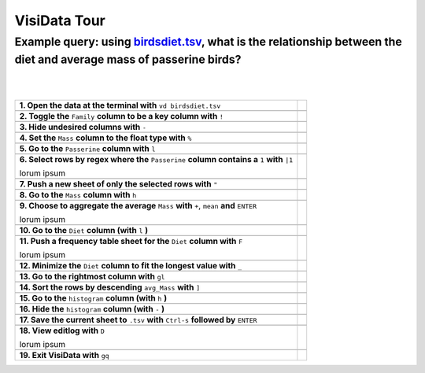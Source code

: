 =============
VisiData Tour
=============

Example query: using `birdsdiet.tsv <https://github.com/saulpw/visidata/tree/develop/sample_data/birdsdiet.tsv>`_, what is the relationship between the diet and average mass of passerine birds?
-------------------------------------------------------------------------------------------------------------------

.. image:: img/birdsdiet_bymass.gif
   :alt: VisiData Tour
|
|
+----------------------------------------------------------------+--------------------------------------------------------------+
|**1. Open the data at the terminal with** ``vd birdsdiet.tsv``  | .. image:: img/tour01/01.jpg                                 |
+----------------------------------------------------------------+--------------------------------------------------------------+
+---------------------------------------------------------------------------+---------------------------------------------------+
|**2. Toggle the** ``Family`` **column to be a key column with** ``!``      | .. image:: img/tour01/02.jpg                      |
+---------------------------------------------------------------------------+---------------------------------------------------+
+--------------------------------------------------------------+----------------------------------------------------------------+
|**3. Hide undesired columns with** ``-``                      | .. image:: img/tour01/03.jpg                                   |
+--------------------------------------------------------------+----------------------------------------------------------------+
+------------------------------------------------------------------+------------------------------------------------------------+
|**4. Set the** ``Mass`` **column to the float type with** ``%``   | .. image:: img/tour01/04.jpg                               |
+------------------------------------------------------------------+------------------------------------------------------------+
+------------------------------------------------------------------+------------------------------------------------------------+
|**5. Go to the** ``Passerine`` **column with** ``l``              | .. image:: img/tour01/05.jpg                               |
+------------------------------------------------------------------+------------------------------------------------------------+
+-----------------------------------------------------------------------------------------------+-------------------------------+
|**6. Select rows by regex where the** ``Passerine`` **column contains a** ``1`` **with** ``|1``| .. image:: img/tour01/06.jpg  |
|                                                                                               |                               |
|lorum ipsum                                                                                    |                               |
+-----------------------------------------------------------------------------------------------+-------------------------------+
+------------------------------------------------------------------+------------------------------------------------------------+
|**7. Push a new sheet of only the selected rows with** ``"``      | .. image:: img/tour01/07.jpg                               |
+------------------------------------------------------------------+------------------------------------------------------------+
+----------------------------------------------------------------------+--------------------------------------------------------+
|**8. Go to the** ``Mass`` **column with** ``h``                       | .. image:: img/tour01/08.jpg                           |
+----------------------------------------------------------------------+--------------------------------------------------------+
+---------------------------------------------------------------------------------------------+---------------------------------+
|**9. Choose to aggregate the average** ``Mass`` **with** ``+``, ``mean`` **and** ``ENTER``   | .. image:: img/tour01/09.jpg    |
|                                                                                             |                                 |
|lorum ipsum                                                                                  |                                 |
+---------------------------------------------------------------------------------------------+---------------------------------+
+--------------------------------------------------------------------------+----------------------------------------------------+
|**10. Go to the** ``Diet`` **column (with** ``l`` **)**                   | .. image:: img/tour01/10.jpg                       |
+--------------------------------------------------------------------------+----------------------------------------------------+
+---------------------------------------------------------------------------------+---------------------------------------------+
|**11. Push a frequency table sheet for the** ``Diet`` **column with** ``F``      | .. image:: img/tour01/11.jpg                |
|                                                                                 |                                             |
|lorum ipsum                                                                      |                                             |
+---------------------------------------------------------------------------------+---------------------------------------------+
+--------------------------------------------------------------------------------+----------------------------------------------+
|**12. Minimize the** ``Diet`` **column to fit the longest value with** ``_``    | .. image:: img/tour01/12.jpg                 |
+--------------------------------------------------------------------------------+----------------------------------------------+
+------------------------------------------------------------------+------------------------------------------------------------+
|**13. Go to the rightmost column with** ``gl``                    | .. image:: img/tour01/13.jpg                               |
+------------------------------------------------------------------+------------------------------------------------------------+
+----------------------------------------------------------------------+--------------------------------------------------------+
|**14. Sort the rows by descending** ``avg_Mass`` **with** ``]``       | .. image:: img/tour01/14.jpg                           |
+----------------------------------------------------------------------+--------------------------------------------------------+
+--------------------------------------------------------------------------+----------------------------------------------------+
|**15. Go to the** ``histogram`` **column (with** ``h`` **)**              | .. image:: img/tour01/15.jpg                       |
+--------------------------------------------------------------------------+----------------------------------------------------+
+--------------------------------------------------------------------------+----------------------------------------------------+
|**16. Hide the** ``histogram`` **column (with** ``-`` **)**               | .. image:: img/tour01/16.jpg                       |
+--------------------------------------------------------------------------+----------------------------------------------------+
+-----------------------------------------------------------------------------------------------+-------------------------------+
|**17. Save the current sheet to** ``.tsv`` **with** ``Ctrl-s`` **followed by** ``ENTER``       | .. image:: img/tour01/17.jpg  |
+-----------------------------------------------------------------------------------------------+-------------------------------+
+------------------------------------------------------------------------------------------------+------------------------------+
|**18. View editlog with** ``D``                                                                 | .. image:: img/tour01/18.png |      
|                                                                                                |                              |
|lorum ipsum                                                                                     |                              |                             
+------------------------------------------------------------------------------------------------+------------------------------+
+------------------------------------------------------------------+------------------------------------------------------------+
|**19. Exit VisiData with** ``gq``                                 | .. image:: img/tour01/19.jpg                               |
+------------------------------------------------------------------+------------------------------------------------------------+
